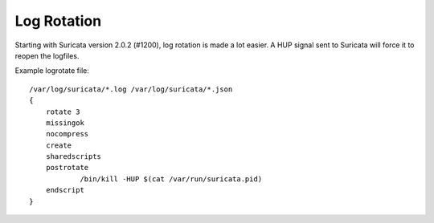 Log Rotation
============

Starting with Suricata version 2.0.2 (#1200), log rotation is made a
lot easier. A HUP signal sent to Suricata will force it to reopen the
logfiles.

Example logrotate file:
  
::
  
  /var/log/suricata/*.log /var/log/suricata/*.json
  {
      rotate 3
      missingok
      nocompress
      create
      sharedscripts
      postrotate
              /bin/kill -HUP $(cat /var/run/suricata.pid)
      endscript
  }

